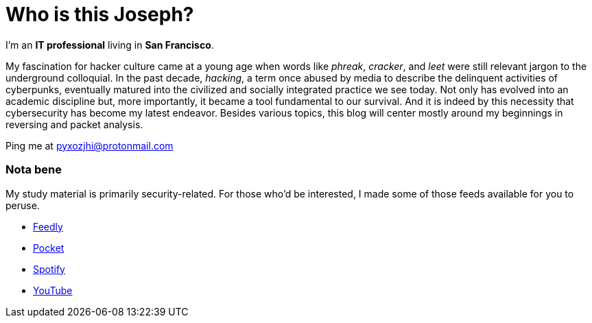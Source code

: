= Who is this Joseph?
:hp-tags: personal, bio, contact

I'm an *IT professional* living in *San Francisco*.

My fascination for hacker culture came at a young age when words like _phreak_, _cracker_, and _leet_ were still relevant jargon to the underground colloquial. In the past decade, _hacking_, a term once abused by media to describe the delinquent activities of cyberpunks, eventually matured into the civilized and socially integrated practice we see today. Not only has evolved into an academic discipline but, more importantly, it became a tool fundamental to our survival. And it is indeed by this necessity that cybersecurity has become my latest endeavor. Besides various topics, this blog will center mostly around my beginnings in reversing and packet analysis.

Ping me at pyxozjhi@protonmail.com

### Nota bene

My study material is primarily security-related. For those who'd be interested, I made some of those feeds available for you to peruse.

* https://feedly.com/pyxozjhi[Feedly]
* http://sharedli.st/pyxozjhi[Pocket]
* https://open.spotify.com/user/pyxozjhi[Spotify]
* https://www.youtube.com/channel/UCM91hogdx5-YaC6x0KY5Bjw/playlists?view=52&sort=dd[YouTube]
